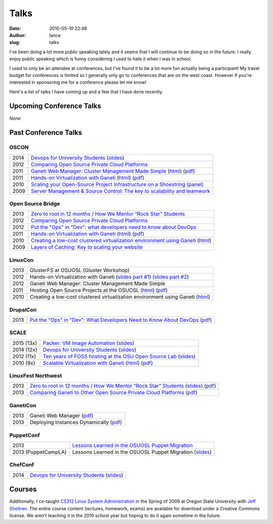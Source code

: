 Talks
#####
:date: 2010-05-10 22:48
:author: lance
:slug: talks

I've been doing a lot more public speaking lately and it seems that I will
continue to be doing so in the future. I really enjoy public speaking which is
funny considering I used to hate it when I was in school.

I used to only be an attendee at conferences, but I've found it to be a lot more
fun actually being a participant! My travel budget for conferences is limited so
I generally only go to conferences that are on the west coast. However if you're
interested in sponsoring me for a conference please let me know!

Here's a list of talks I have coming up and a few that I have done recently.

Upcoming Conference Talks
-------------------------

*None*

Past Conference Talks
---------------------

OSCON
~~~~~

====  ============================================================================
2014  `Devops for University Students`_ (`slides`__)
2012  `Comparing Open Source Private Cloud Platforms`_
2011  `Ganeti Web Manager: Cluster Management Made Simple`_ (`html`__) (`pdf`__)
2011  `Hands-on Virtualization with Ganeti`_ (`html`__) (`pdf`__)
2010  `Scaling your Open-Source Project Infrastructure on a Shoestring (panel)`_
2009  `Server Management & Source Control: The key to scalability and teamwork`_
====  ============================================================================

.. _Devops for University Students: http://www.oscon.com/oscon2014/public/schedule/detail/34145
.. __: http://slides.osuosl.org/devopsbootcamp-presentation/
.. _Comparing Open Source Private Cloud Platforms: http://www.oscon.com/oscon2012/public/schedule/detail/24376
.. _Ganeti Web Manager\: Cluster Management Made Simple: http://www.oscon.com/oscon2011/public/schedule/detail/18464
.. __: http://lancealbertson.com/slides/gwm-oscon11/
.. __: http://lancealbertson.com/slides/gwm-oscon11/gwm-oscon11.pdf
.. _Hands-on Virtualization with Ganeti: http://www.oscon.com/oscon2011/public/schedule/detail/18544
.. __: http://lancealbertson.com/slides/ganeti-tutorial-oscon11/
.. __: http://lancealbertson.com/slides/ganeti-tutorial-oscon11/presentation-ganeti-tutorial.pdf
.. _Scaling your Open-Source Project Infrastructure on a Shoestring (panel): http://www.oscon.com/oscon2010/public/schedule/detail/13789
.. _Server Management & Source Control\: The key to scalability and teamwork: http://www.oscon.com/oscon2009/public/schedule/detail/8472

Open Source Bridge
~~~~~~~~~~~~~~~~~~

====  ========================================================================
2013  `Zero to root in 12 months / How We Mentor “Rock Star” Students`_
2012  `Comparing Open Source Private Cloud Platforms`__
2012  `Put the "Ops" in "Dev": what developers need to know about DevOps`_
2011  `Hands-on Virtualization with Ganeti`__ (`html`__) (`pdf`__)
2010  `Creating a low-cost clustered virtualization environment using Ganeti`_ (`html`__)
2009  `Layers of Caching: Key to scaling your website`_
====  ========================================================================

.. _Zero to root in 12 months / How We Mentor “Rock Star” Students: http://opensourcebridge.org/sessions/1093
.. __: http://opensourcebridge.org/proposals/802
.. _Put the "Ops" in "Dev"\: what developers need to know about DevOps: http://opensourcebridge.org/proposals/895
.. __: http://opensourcebridge.org/proposals/522
.. __: http://lancealbertson.com/slides/ganeti-tutorial-osb11
.. __: http://lancealbertson.com/slides/ganeti-tutorial-osb11/ganeti-tutorial-osb11.pdf
.. _Creating a low-cost clustered virtualization environment using Ganeti: http://opensourcebridge.org/sessions/368
.. __: http://lancealbertson.com/slides/ganeti-linuxcon10/
.. _Layers of Caching\: Key to scaling your website: http://opensourcebridge.org/sessions/133

LinuxCon
~~~~~~~~

====  ================================================================================
2013  GlusterFS at OSUOSL (Gluster Workshop)
2012  Hands-on Virtualization with Ganeti (`slides part #1`__) (`slides part #2`__)
2012  Ganeti Web Manager: Cluster Management Made Simple
2011  Hosting Open Source Projects at the OSUOSL (`html`__) (`pdf`__)
2010  Creating a low-cost clustered virtualization environment using Ganeti (`html`__)
====  ================================================================================

.. __: http://www.slideshare.net/ramereth/hands-on-virtualization-with-ganeti-part-1-linux-con
.. __: http://www.slideshare.net/ramereth/ganeti-handson-walkthru-part-2-linuxcon-2012
.. __: http://lancealbertson.com/slides/hosting-osuosl-linuxcon11/
.. __: http://lancealbertson.com/slides/hosting-osuosl-linuxcon11/Hosting_Open_Source_Projects_at_the_OSUOSL.pdf
.. __: http://lancealbertson.com/slides/ganeti-linuxcon10/

DrupalCon
~~~~~~~~~

====  ==============================================================================
2013  `Put the "Ops" in "Dev": What Developers Need to Know About DevOps`__ (`pdf`__)
====  ==============================================================================

.. __: https://portland2013.drupal.org/node/2783
.. __: https://portland2013.drupal.org/sites/default/files/slides/Put%20the%20-Ops-%20in%20-Dev--%20What%20Developers%20Need%20to%20Know%20About%20DevOps.pdf

SCALE
~~~~~

========== ====================================================================
2015 (13x) `Packer: VM Image Automation`__ (`slides`__)
2014 (12x) `Devops for University Students`__ (`slides`__)
2012 (11x) `Ten years of FOSS hosting at the OSU Open Source Lab`_ (`slides`__)
2010  (9x) `Scalable Virtualization with Ganeti`_ (`html`__) (`pdf`__)
========== ====================================================================

.. __: http://www.socallinuxexpo.org/scale/13x/presentations/packer-vm-image-automation
.. __: http://lancealbertson.com/slides/packer-scale13x
.. __: http://www.socallinuxexpo.org/scale12x/presentations/devops-university-students
.. __: http://lancealbertson.com/slides/devopsbootcamp-scale12x/
.. _Ten years of FOSS hosting at the OSU Open Source Lab: http://www.socallinuxexpo.org/scale11x/presentations/ten-years-foss-hosting-osu-open-source-lab
.. __: http://www.slideshare.net/ramereth/10-years-of-foss-hosting-at-the-osuosl
.. _Scalable Virtualization with Ganeti: http://www.socallinuxexpo.org/scale9x/presentations/scalable-virtualization-ganeti
.. __: http://lancealbertson.com/slides/ganeti-scale9x/
.. __: http://www.socallinuxexpo.org/scale9x-media/scalemedia/scale/scale9x-media/simple_cfp/presentations/18_00-LanceAlbertson-ganeti.pdf

LinuxFest Northwest
~~~~~~~~~~~~~~~~~~~

====  =========================================================================================
2013  `Zero to root in 12 months / How We Mentor “Rock Star” Students`__ (`slides`__) (`pdf`__)
2013  `Comparing Ganeti to Other Open Source Private Cloud Platforms`_ (`pdf`__)
====  =========================================================================================

.. __: http://www.linuxfestnorthwest.org/content/zero-root-12-months-how-we-mentor-%E2%80%9Crock-star%E2%80%9D-students
.. __: http://www.slideshare.net/ramereth/linuxfestnw-2013-how-we-mentor-rock-star-students
.. __: http://www.linuxfestnorthwest.org/sites/default/files/slides/Rock_Start_Students_OSUOSL.pdf
.. _Comparing Ganeti to Other Open Source Private Cloud Platforms: http://linuxfestnorthwest.org/content/comparing-ganeti-other-open-source-private-cloud-platforms
.. __: http://linuxfestnorthwest.org/sites/default/files/slides/Comparing%20Ganeti%20to%20other%20private%20cloud%20platforms.pdf

GanetiCon
~~~~~~~~~

====  =========================================
2013  Ganeti Web Manager (`pdf`__)
2013  Deploying Instances Dynamically (`pdf`__)
====  =========================================

.. __: https://docs.google.com/file/d/0B934VF_cTqnwaWV4NHFhb25xaEk/edit
.. __: https://docs.google.com/file/d/0B934VF_cTqnwZ1A2a3ZlTXUwRFk/edit


PuppetConf
~~~~~~~~~~

=================== ===========================================================
2013                `Lessons Learned in the OSUOSL Puppet Migration`_
2013 (PuppetCampLA) Lessons Learned in the OSUOSL Puppet Migration (`slides`__)
=================== ===========================================================

.. _Lessons Learned in the OSUOSL Puppet Migration: http://puppetconf2013b.sched.org/event/f51ebceee51257bad5964a88cbe7158d#.UpfOWrWJAjA
.. __: http://www.slideshare.net/ramereth/lessons-learned-in-the-osuosl-puppet-migration

ChefConf
~~~~~~~~

==== ================================================
2014 `Devops for University Students`__ (`slides`__)
==== ================================================

.. __: http://chefconf.opscode.com/chefconf/
.. __: http://lancealbertson.com/slides/devopsbootcamp-chefconf2014/

Courses
-------

Additionally, I co-taught `CS312 Linux System Administration`_ in the Spring of
2009 at Oregon State University with `Jeff Sheltren`_. The entire course
content (lectures, homework, exams) are available for download under a Creative
Commons license. We aren't teaching it in the 2010 school year but hoping to do
it again sometime in the future.

.. _CS312 Linux System Administration: http://cs312.osuosl.org
.. _Jeff Sheltren: http://sheltren.com/
.. _Comparing Open Source Private Cloud Platforms: http://www.oscon.com/oscon2012/public/schedule/detail/24376
